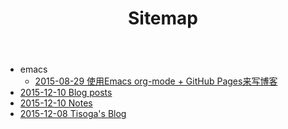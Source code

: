 #+TITLE: Sitemap

   + emacs
     + [[file:emacs/how-to-use-org-mode-build-blog.org][2015-08-29 使用Emacs org-mode + GitHub Pages来写博客]]
   + [[file:blog-post.org][2015-12-10 Blog posts]]
   + [[file:notes.org][2015-12-10 Notes]]
   + [[file:index.org][2015-12-08 Tisoga's Blog]]
